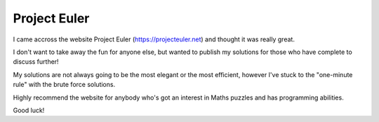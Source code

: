 ===============
Project Euler
===============

I came accross the website Project Euler (https://projecteuler.net) and thought it was really great.

I don't want to take away the fun for anyone else, but wanted to publish my solutions for those who have complete to discuss further!

My solutions are not always going to be the most elegant or the most efficient, however I've stuck to the "one-minute rule" with the brute force solutions. 

Highly recommend the website for anybody who's got an interest in Maths puzzles and has programming abilities.

Good luck!
